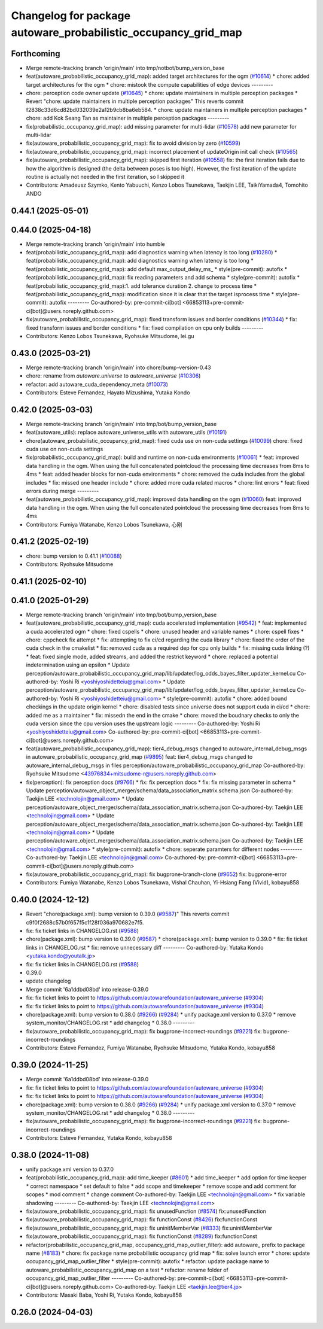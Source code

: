 ^^^^^^^^^^^^^^^^^^^^^^^^^^^^^^^^^^^^^^^^^^^^^^^^^^^^^^^^^^^^^^^
Changelog for package autoware_probabilistic_occupancy_grid_map
^^^^^^^^^^^^^^^^^^^^^^^^^^^^^^^^^^^^^^^^^^^^^^^^^^^^^^^^^^^^^^^

Forthcoming
-----------
* Merge remote-tracking branch 'origin/main' into tmp/notbot/bump_version_base
* feat(autoware_probabilistic_occupancy_grid_map): added target architectures for the ogm (`#10614 <https://github.com/autowarefoundation/autoware_universe/issues/10614>`_)
  * chore: added target architectures for the ogm
  * chore: mistook the compute capabilities of edge devices
  ---------
* chore: perception code owner update (`#10645 <https://github.com/autowarefoundation/autoware_universe/issues/10645>`_)
  * chore: update maintainers in multiple perception packages
  * Revert "chore: update maintainers in multiple perception packages"
  This reverts commit f2838c33d6cd82bd032039e2a12b9cb8ba6eb584.
  * chore: update maintainers in multiple perception packages
  * chore: add Kok Seang Tan as maintainer in multiple perception packages
  ---------
* fix(probabilistic_occupancy_grid_map): add missing parameter for multi-lidar (`#10578 <https://github.com/autowarefoundation/autoware_universe/issues/10578>`_)
  add new parameter for multi-lidar
* fix(autoware_probabilistic_occupancy_grid_map): fix to avoid division by zero (`#10599 <https://github.com/autowarefoundation/autoware_universe/issues/10599>`_)
* fix(autoware_probabilistic_occupancy_grid_map): incorrect placement of updateOrigin init call check (`#10565 <https://github.com/autowarefoundation/autoware_universe/issues/10565>`_)
* fix(autoware_probabilistic_occupancy_grid_map): skipped first iteration (`#10558 <https://github.com/autowarefoundation/autoware_universe/issues/10558>`_)
  fix: the first iteration fails due to how the algorithm is designed (the delta between poses is too high). However, the first iteration of the update routine is actually not needed in the first iteration, so I skipped it
* Contributors: Amadeusz Szymko, Kento Yabuuchi, Kenzo Lobos Tsunekawa, Taekjin LEE, TaikiYamada4, Tomohito ANDO

0.44.1 (2025-05-01)
-------------------

0.44.0 (2025-04-18)
-------------------
* Merge remote-tracking branch 'origin/main' into humble
* feat(probabilistic_occupancy_grid_map): add diagnostics warning when latency is too long (`#10280 <https://github.com/autowarefoundation/autoware_universe/issues/10280>`_)
  * feat(probabilistic_occupancy_grid_map): add diagnostics warning when latency is too long
  * feat(probabilistic_occupancy_grid_map): add default max_output_delay_ms\_
  * style(pre-commit): autofix
  * feat(probabilistic_occupancy_grid_map): fix reading parameters and add schema
  * style(pre-commit): autofix
  * feat(probabilistic_occupancy_grid_map):1. add tolerance duration  2. change to process time
  * feat(probabilistic_occupancy_grid_map): modification since it is clear that the target isprocess time
  * style(pre-commit): autofix
  ---------
  Co-authored-by: pre-commit-ci[bot] <66853113+pre-commit-ci[bot]@users.noreply.github.com>
* fix(autoware_probabilistic_occupancy_grid_map): fixed transform issues and border conditions (`#10344 <https://github.com/autowarefoundation/autoware_universe/issues/10344>`_)
  * fix: fixed transform issues and border conditions
  * fix: fixed compilation on cpu only builds
  ---------
* Contributors: Kenzo Lobos Tsunekawa, Ryohsuke Mitsudome, lei.gu

0.43.0 (2025-03-21)
-------------------
* Merge remote-tracking branch 'origin/main' into chore/bump-version-0.43
* chore: rename from `autoware.universe` to `autoware_universe` (`#10306 <https://github.com/autowarefoundation/autoware_universe/issues/10306>`_)
* refactor: add autoware_cuda_dependency_meta (`#10073 <https://github.com/autowarefoundation/autoware_universe/issues/10073>`_)
* Contributors: Esteve Fernandez, Hayato Mizushima, Yutaka Kondo

0.42.0 (2025-03-03)
-------------------
* Merge remote-tracking branch 'origin/main' into tmp/bot/bump_version_base
* feat(autoware_utils): replace autoware_universe_utils with autoware_utils  (`#10191 <https://github.com/autowarefoundation/autoware_universe/issues/10191>`_)
* chore(autoware_probabilistic_occupancy_grid_map): fixed cuda use on non-cuda settings (`#10099 <https://github.com/autowarefoundation/autoware_universe/issues/10099>`_)
  chore: fixed cuda use on non-cuda settings
* fix(probabilistic_occupancy_grid_map): build and runtime on non-cuda environments (`#10061 <https://github.com/autowarefoundation/autoware_universe/issues/10061>`_)
  * feat: improved data handling in the ogm. When using the full concatenated pointcloud the processing time decreases from 8ms to 4ms
  * feat: added header blocks for non-cuda environments
  * chore: removed the cuda includes from the global includes
  * fix: missed one header include
  * chore: added more cuda related macros
  * chore: lint errors
  * feat: fixed errors during merge
  ---------
* feat(autoware_probabilistic_occupancy_grid_map): improved data handling on the ogm (`#10060 <https://github.com/autowarefoundation/autoware_universe/issues/10060>`_)
  feat: improved data handling in the ogm. When using the full concatenated pointcloud the processing time decreases from 8ms to 4ms
* Contributors: Fumiya Watanabe, Kenzo Lobos Tsunekawa, 心刚

0.41.2 (2025-02-19)
-------------------
* chore: bump version to 0.41.1 (`#10088 <https://github.com/autowarefoundation/autoware_universe/issues/10088>`_)
* Contributors: Ryohsuke Mitsudome

0.41.1 (2025-02-10)
-------------------

0.41.0 (2025-01-29)
-------------------
* Merge remote-tracking branch 'origin/main' into tmp/bot/bump_version_base
* feat(autoware_probabilistic_occupancy_grid_map): cuda accelerated implementation (`#9542 <https://github.com/autowarefoundation/autoware_universe/issues/9542>`_)
  * feat: implemented a cuda accelerated ogm
  * chore: fixed cspells
  * chore: unused header and variable names
  * chore: cspell fixes
  * chore: cppcheck fix attempt
  * fix: attempting to fix ci/cd regarding the cuda library
  * chore: fixed the order of the cuda check in the cmakelist
  * fix: removed cuda as a required dep for cpu only builds
  * fix: missing cuda linking (?)
  * feat: fixed single mode, added streams, and added the restrict keyword
  * chore: replaced a potential indetermination using an epsilon
  * Update perception/autoware_probabilistic_occupancy_grid_map/lib/updater/log_odds_bayes_filter_updater_kernel.cu
  Co-authored-by: Yoshi Ri <yoshiyoshidetteiu@gmail.com>
  * Update perception/autoware_probabilistic_occupancy_grid_map/lib/updater/log_odds_bayes_filter_updater_kernel.cu
  Co-authored-by: Yoshi Ri <yoshiyoshidetteiu@gmail.com>
  * style(pre-commit): autofix
  * chore: added bound checkings in the update origin kernel
  * chore: disabled tests since universe does not support cuda in ci/cd
  * chore: added me as a maintainer
  * fix: missedn the end in the cmake
  * chore: moved the boudnary checks to only the cuda version since the cpu version uses the upstream logic
  ---------
  Co-authored-by: Yoshi Ri <yoshiyoshidetteiu@gmail.com>
  Co-authored-by: pre-commit-ci[bot] <66853113+pre-commit-ci[bot]@users.noreply.github.com>
* feat(autoware_probabilistic_occupancy_grid_map): tier4_debug_msgs changed to autoware_internal_debug_msgs in autoware_probabilistic_occupancy_grid_map (`#9895 <https://github.com/autowarefoundation/autoware_universe/issues/9895>`_)
  feat: tier4_debug_msgs changed to autoware_internal_debug_msgs in files perception/autoware_probabilistic_occupancy_grid_map
  Co-authored-by: Ryohsuke Mitsudome <43976834+mitsudome-r@users.noreply.github.com>
* fix(perception): fix perception docs (`#9766 <https://github.com/autowarefoundation/autoware_universe/issues/9766>`_)
  * fix: fix perception docs
  * fix: fix missing parameter in schema
  * Update perception/autoware_object_merger/schema/data_association_matrix.schema.json
  Co-authored-by: Taekjin LEE <technolojin@gmail.com>
  * Update perception/autoware_object_merger/schema/data_association_matrix.schema.json
  Co-authored-by: Taekjin LEE <technolojin@gmail.com>
  * Update perception/autoware_object_merger/schema/data_association_matrix.schema.json
  Co-authored-by: Taekjin LEE <technolojin@gmail.com>
  * Update perception/autoware_object_merger/schema/data_association_matrix.schema.json
  Co-authored-by: Taekjin LEE <technolojin@gmail.com>
  * style(pre-commit): autofix
  * chore: seperate paramters for different nodes
  ---------
  Co-authored-by: Taekjin LEE <technolojin@gmail.com>
  Co-authored-by: pre-commit-ci[bot] <66853113+pre-commit-ci[bot]@users.noreply.github.com>
* fix(autoware_probabilistic_occupancy_grid_map): fix bugprone-branch-clone (`#9652 <https://github.com/autowarefoundation/autoware_universe/issues/9652>`_)
  fix: bugprone-error
* Contributors: Fumiya Watanabe, Kenzo Lobos Tsunekawa, Vishal Chauhan, Yi-Hsiang Fang (Vivid), kobayu858

0.40.0 (2024-12-12)
-------------------
* Revert "chore(package.xml): bump version to 0.39.0 (`#9587 <https://github.com/autowarefoundation/autoware_universe/issues/9587>`_)"
  This reverts commit c9f0f2688c57b0f657f5c1f28f036a970682e7f5.
* fix: fix ticket links in CHANGELOG.rst (`#9588 <https://github.com/autowarefoundation/autoware_universe/issues/9588>`_)
* chore(package.xml): bump version to 0.39.0 (`#9587 <https://github.com/autowarefoundation/autoware_universe/issues/9587>`_)
  * chore(package.xml): bump version to 0.39.0
  * fix: fix ticket links in CHANGELOG.rst
  * fix: remove unnecessary diff
  ---------
  Co-authored-by: Yutaka Kondo <yutaka.kondo@youtalk.jp>
* fix: fix ticket links in CHANGELOG.rst (`#9588 <https://github.com/autowarefoundation/autoware_universe/issues/9588>`_)
* 0.39.0
* update changelog
* Merge commit '6a1ddbd08bd' into release-0.39.0
* fix: fix ticket links to point to https://github.com/autowarefoundation/autoware_universe (`#9304 <https://github.com/autowarefoundation/autoware_universe/issues/9304>`_)
* fix: fix ticket links to point to https://github.com/autowarefoundation/autoware_universe (`#9304 <https://github.com/autowarefoundation/autoware_universe/issues/9304>`_)
* chore(package.xml): bump version to 0.38.0 (`#9266 <https://github.com/autowarefoundation/autoware_universe/issues/9266>`_) (`#9284 <https://github.com/autowarefoundation/autoware_universe/issues/9284>`_)
  * unify package.xml version to 0.37.0
  * remove system_monitor/CHANGELOG.rst
  * add changelog
  * 0.38.0
  ---------
* fix(autoware_probabilistic_occupancy_grid_map): fix bugprone-incorrect-roundings (`#9221 <https://github.com/autowarefoundation/autoware_universe/issues/9221>`_)
  fix: bugprone-incorrect-roundings
* Contributors: Esteve Fernandez, Fumiya Watanabe, Ryohsuke Mitsudome, Yutaka Kondo, kobayu858

0.39.0 (2024-11-25)
-------------------
* Merge commit '6a1ddbd08bd' into release-0.39.0
* fix: fix ticket links to point to https://github.com/autowarefoundation/autoware_universe (`#9304 <https://github.com/autowarefoundation/autoware_universe/issues/9304>`_)
* fix: fix ticket links to point to https://github.com/autowarefoundation/autoware_universe (`#9304 <https://github.com/autowarefoundation/autoware_universe/issues/9304>`_)
* chore(package.xml): bump version to 0.38.0 (`#9266 <https://github.com/autowarefoundation/autoware_universe/issues/9266>`_) (`#9284 <https://github.com/autowarefoundation/autoware_universe/issues/9284>`_)
  * unify package.xml version to 0.37.0
  * remove system_monitor/CHANGELOG.rst
  * add changelog
  * 0.38.0
  ---------
* fix(autoware_probabilistic_occupancy_grid_map): fix bugprone-incorrect-roundings (`#9221 <https://github.com/autowarefoundation/autoware_universe/issues/9221>`_)
  fix: bugprone-incorrect-roundings
* Contributors: Esteve Fernandez, Yutaka Kondo, kobayu858

0.38.0 (2024-11-08)
-------------------
* unify package.xml version to 0.37.0
* feat(probabilistic_occupancy_grid_map): add time_keeper (`#8601 <https://github.com/autowarefoundation/autoware_universe/issues/8601>`_)
  * add time_keeper
  * add option for time keeper
  * correct namespace
  * set default to false
  * add scope and timekeeper
  * remove scope and add comment for scopes
  * mod comment
  * change comment
  Co-authored-by: Taekjin LEE <technolojin@gmail.com>
  * fix variable shadowing
  ---------
  Co-authored-by: Taekjin LEE <technolojin@gmail.com>
* fix(autoware_probabilistic_occupancy_grid_map): fix unusedFunction (`#8574 <https://github.com/autowarefoundation/autoware_universe/issues/8574>`_)
  fix:unusedFunction
* fix(autoware_probabilistic_occupancy_grid_map): fix functionConst (`#8426 <https://github.com/autowarefoundation/autoware_universe/issues/8426>`_)
  fix:functionConst
* fix(autoware_probabilistic_occupancy_grid_map): fix uninitMemberVar (`#8333 <https://github.com/autowarefoundation/autoware_universe/issues/8333>`_)
  fix:uninitMemberVar
* fix(autoware_probabilistic_occupancy_grid_map): fix functionConst (`#8289 <https://github.com/autowarefoundation/autoware_universe/issues/8289>`_)
  fix:functionConst
* refactor(probabilistic_occupancy_grid_map, occupancy_grid_map_outlier_filter): add autoware\_ prefix to package name (`#8183 <https://github.com/autowarefoundation/autoware_universe/issues/8183>`_)
  * chore: fix package name probabilistic occupancy grid map
  * fix: solve launch error
  * chore: update occupancy_grid_map_outlier_filter
  * style(pre-commit): autofix
  * refactor: update package name to autoware_probabilistic_occupancy_grid_map on a test
  * refactor: rename folder of occupancy_grid_map_outlier_filter
  ---------
  Co-authored-by: pre-commit-ci[bot] <66853113+pre-commit-ci[bot]@users.noreply.github.com>
  Co-authored-by: Taekjin LEE <taekjin.lee@tier4.jp>
* Contributors: Masaki Baba, Yoshi Ri, Yutaka Kondo, kobayu858

0.26.0 (2024-04-03)
-------------------
